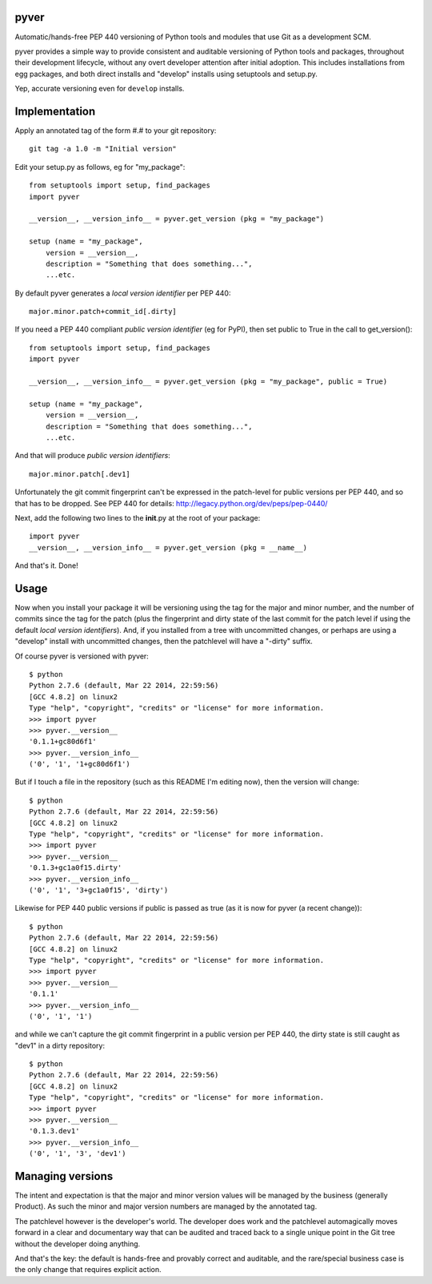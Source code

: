 pyver
=====

Automatic/hands-free PEP 440 versioning of Python tools and modules that
use Git as a development SCM.

pyver provides a simple way to provide consistent and auditable
versioning of Python tools and packages, throughout their development
lifecycle, without any overt developer attention after initial adoption.
This includes installations from egg packages, and both direct installs
and "develop" installs using setuptools and setup.py.

Yep, accurate versioning even for ``develop`` installs.

Implementation
==============

Apply an annotated tag of the form #.# to your git repository:

::

    git tag -a 1.0 -m "Initial version"

Edit your setup.py as follows, eg for "my\_package":

::

    from setuptools import setup, find_packages
    import pyver

    __version__, __version_info__ = pyver.get_version (pkg = "my_package")

    setup (name = "my_package",
        version = __version__,
        description = "Something that does something...",
        ...etc.

By default pyver generates a *local version identifier* per PEP 440:

::

    major.minor.patch+commit_id[.dirty]

If you need a PEP 440 compliant *public version identifier* (eg for
PyPI), then set public to True in the call to get\_version():

::

    from setuptools import setup, find_packages
    import pyver

    __version__, __version_info__ = pyver.get_version (pkg = "my_package", public = True)

    setup (name = "my_package",
        version = __version__,
        description = "Something that does something...",
        ...etc.

And that will produce *public version identifiers*:

::

    major.minor.patch[.dev1]

Unfortunately the git commit fingerprint can't be expressed in the
patch-level for public versions per PEP 440, and so that has to be
dropped. See PEP 440 for details:
http://legacy.python.org/dev/peps/pep-0440/

Next, add the following two lines to the **init**.py at the root of your
package:

::

    import pyver
    __version__, __version_info__ = pyver.get_version (pkg = __name__)

And that's it. Done!

Usage
=====

Now when you install your package it will be versioning using the tag
for the major and minor number, and the number of commits since the tag
for the patch (plus the fingerprint and dirty state of the last commit
for the patch level if using the default *local version identifiers*).
And, if you installed from a tree with uncommitted changes, or perhaps
are using a "develop" install with uncommitted changes, then the
patchlevel will have a "-dirty" suffix.

Of course pyver is versioned with pyver:

::

    $ python
    Python 2.7.6 (default, Mar 22 2014, 22:59:56)
    [GCC 4.8.2] on linux2
    Type "help", "copyright", "credits" or "license" for more information.
    >>> import pyver
    >>> pyver.__version__
    '0.1.1+gc80d6f1'
    >>> pyver.__version_info__
    ('0', '1', '1+gc80d6f1')

But if I touch a file in the repository (such as this README I'm editing
now), then the version will change:

::

    $ python
    Python 2.7.6 (default, Mar 22 2014, 22:59:56)
    [GCC 4.8.2] on linux2
    Type "help", "copyright", "credits" or "license" for more information.
    >>> import pyver
    >>> pyver.__version__
    '0.1.3+gc1a0f15.dirty'
    >>> pyver.__version_info__
    ('0', '1', '3+gc1a0f15', 'dirty')

Likewise for PEP 440 public versions if public is passed as true (as it
is now for pyver (a recent change)):

::

    $ python
    Python 2.7.6 (default, Mar 22 2014, 22:59:56)
    [GCC 4.8.2] on linux2
    Type "help", "copyright", "credits" or "license" for more information.
    >>> import pyver
    >>> pyver.__version__
    '0.1.1'
    >>> pyver.__version_info__
    ('0', '1', '1')

and while we can't capture the git commit fingerprint in a public
version per PEP 440, the dirty state is still caught as "dev1" in a
dirty repository:

::

    $ python
    Python 2.7.6 (default, Mar 22 2014, 22:59:56)
    [GCC 4.8.2] on linux2
    Type "help", "copyright", "credits" or "license" for more information.
    >>> import pyver
    >>> pyver.__version__
    '0.1.3.dev1'
    >>> pyver.__version_info__
    ('0', '1', '3', 'dev1')

Managing versions
=================

The intent and expectation is that the major and minor version values
will be managed by the business (generally Product). As such the minor
and major version numbers are managed by the annotated tag.

The patchlevel however is the developer's world. The developer does work
and the patchlevel automagically moves forward in a clear and
documentary way that can be audited and traced back to a single unique
point in the Git tree without the developer doing anything.

And that's the key: the default is hands-free and provably correct and
auditable, and the rare/special business case is the only change that
requires explicit action.
